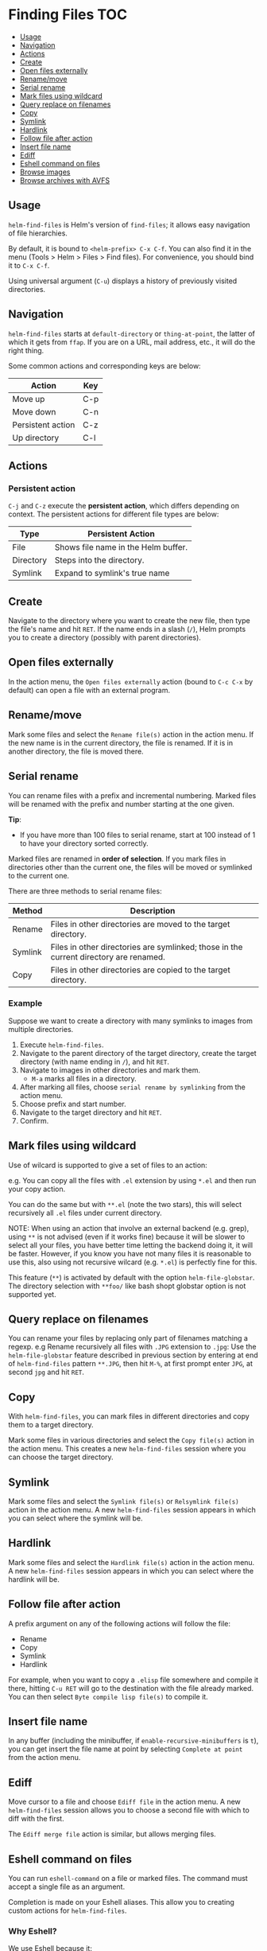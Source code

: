 * Finding Files 							:TOC:
   - [[#usage][Usage]]
   - [[#navigation][Navigation]]
   - [[#actions][Actions]]
   - [[#create][Create]]
   - [[#open-files-externally][Open files externally]]
   - [[#renamemove][Rename/move]]
   - [[#serial-rename][Serial rename]]
   - [[#mark-files-using-wildcard][Mark files using wildcard]]
   - [[#query-replace-on-filenames][Query replace on filenames]]
   - [[#copy][Copy]]
   - [[#symlink][Symlink]]
   - [[#hardlink][Hardlink]]
   - [[#follow-file-after-action][Follow file after action]]
   - [[#insert-file-name][Insert file name]]
   - [[#ediff][Ediff]]
   - [[#eshell-command-on-files][Eshell command on files]]
   - [[#browse-images][Browse images]]
   - [[#browse-archives-with-avfs][Browse archives with AVFS]]

** Usage
~helm-find-files~ is Helm's version of ~find-files~; it allows easy navigation of file hierarchies. 

By default, it is bound to =<helm-prefix> C-x C-f=. You can also find it in the menu (Tools > Helm > Files > Find files). For convenience, you should bind it to =C-x C-f=. 

Using universal argument (=C-u=) displays a history of previously visited directories.

** Navigation
~helm-find-files~ starts at ~default-directory~ or ~thing-at-point~, the latter of which it gets from ~ffap~. If you are on a URL, mail address, etc., it will do the right thing.

Some common actions and corresponding keys are below:

| Action            | Key |
|-------------------+-----|
| Move up           | C-p |
| Move down         | C-n |
| Persistent action | C-z |
| Up directory      | C-l |

** Actions
*** Persistent action
=C-j= and =C-z= execute the *persistent action*, which differs depending on context. The persistent actions for different file types are below:

| Type      | Persistent Action                   |
|-----------+-------------------------------------|
| File      | Shows file name in the Helm buffer. |
| Directory | Steps into the directory.           |
| Symlink   | Expand to symlink's true name       |

** Create

Navigate to the directory where you want to create the new file, then type the file's name and hit =RET=. If the name ends in a slash (=/=), Helm prompts you to create a directory (possibly with parent directories).

** Open files externally

In the action menu, the =Open files externally= action (bound to =C-c C-x= by default) can open a file with an external program.

** Rename/move

Mark some files and select the =Rename file(s)= action in the action menu. If the new name is in the current directory, the file is renamed. If it is in another directory, the file is moved there.

** Serial rename

You can rename files with a prefix and incremental numbering. Marked files will be renamed with the prefix and number starting at the one given.

*Tip*:
- If you have more than 100 files to serial rename, start at 100 instead of 1 to have your directory sorted correctly.

Marked files are renamed in *order of selection*. If you mark files in directories other than the current one, the files will be moved or symlinked to the current one.

There are three methods to serial rename files:

| Method  | Description                                                                           |
|---------+---------------------------------------------------------------------------------------|
| Rename  | Files in other directories are moved to the target directory.                         |
| Symlink | Files in other directories are symlinked; those in the current directory are renamed. |
| Copy    | Files in other directories are copied to the target directory.                        |

*** Example
Suppose we want to create a directory with many symlinks to images from multiple directories.

1. Execute ~helm-find-files~.
2. Navigate to the parent directory of the target directory, create the target directory (with name ending in =/=), and hit =RET=.
3. Navigate to images in other directories and mark them.
   - =M-a= marks all files in a directory.
4. After marking all files, choose =serial rename by symlinking= from the action menu.
5. Choose prefix and start number.
6. Navigate to the target directory and hit =RET=.
7. Confirm.
** Mark files using wildcard

Use of wilcard is supported to give a set of files to an action:

e.g. You can copy all the files with ~.el~ extension by using ~*.el~
and then run your copy action.

You can do the same but with ~**.el~ (note the two stars),
this will select recursively all ~.el~ files under current directory.

NOTE: When using an action that involve an external backend (e.g. grep), using ~**~
is not advised (even if it works fine) because it will be slower to select all your files,
you have better time letting the backend doing it, it will be faster.
However, if you know you have not many files it is reasonable to use this,
also using not recursive wilcard (e.g. ~*.el~) is perfectly fine for this.

This feature (~**~) is activated by default with the option ~helm-file-globstar~.
The directory selection with ~**foo/~ like bash shopt globstar option
is not supported yet.

** Query replace on filenames

You can rename your files by replacing only part of filenames matching
a regexp.
e.g Rename recursively all files with ~.JPG~ extension to ~.jpg~:
Use the ~helm-file-globstar~ feature described in previous section by
entering at end of ~helm-find-files~ pattern ~**.JPG~, then hit ~M-%~,
at first prompt enter ~JPG~, at second ~jpg~ and hit ~RET~.

** Copy

With ~helm-find-files~, you can mark files in different directories and copy them to a target directory.

Mark some files in various directories and select the =Copy file(s)= action in the action menu. This creates a new ~helm-find-files~ session where you can choose the target directory.

** Symlink

Mark some files and select the =Symlink file(s)= or =Relsymlink file(s)= action in the action menu. A new ~helm-find-files~ session appears in which you can select where the symlink will be.

** Hardlink

Mark some files and select the =Hardlink file(s)= action in the action menu. A new ~helm-find-files~ session appears in which you can select where the hardlink will be.

** Follow file after action

A prefix argument on any of the following actions will follow the file:

- Rename
- Copy
- Symlink
- Hardlink

For example, when you want to copy a =.elisp= file somewhere and compile it there, hitting =C-u RET= will go to the destination with the file already marked. You can then select =Byte compile lisp file(s)= to compile it.

** Insert file name

In any buffer (including the minibuffer, if ~enable-recursive-minibuffers~ is =t=), you can get insert the file name at point by selecting  =Complete at point= from the action menu.

** Ediff
Move cursor to a file and choose =Ediff file= in the action menu. A new ~helm-find-files~ session allows you to choose a second file with which to diff with the first.

The =Ediff merge file= action is similar, but allows merging files.

** Eshell command on files

You can run ~eshell-command~ on a file or marked files. The command must accept a single file as an argument.

Completion is made on your Eshell aliases. This allow you to creating custom actions for
~helm-find-files~.

*** Why Eshell?
We use Eshell because it:

- Allows aliases
- Accepts both shell commands and Emacs Lisp functions

*** Aliases
To create an alias in Eshell, enter the following at the prompt:

#+BEGIN_SRC sh
alias my_alias command $1
#+END_SRC

*NOTE*:
- Don't forget the escape the =$=.

See the [[http://www.gnu.org/software/emacs/manual/html_node/eshell/Aliases.html][Eshell aliases]] documentation for more information.

***  Problems starting Eshell

Most Eshell commands are available only after Eshell has been started once. To start Eshell on Emacs startup, add the following to your init file: 

#+BEGIN_SRC emacs-lisp
  (add-hook 'emacs-startup-hook (lambda ()
                                  (let ((default-directory (getenv "HOME")))
                                    (command-execute 'eshell)
                                    (bury-buffer))))
#+END_SRC

** Browse images
~helm-find-files~ and its persistent actions make for a fine image browser.

*** Requirements

The following requires [[http://www.gnu.org/software/emacs/manual/html_node/emacs/Image_002dDired.html][image-dired]] (built-in) and [[http://www.imagemagick.org/script/index.php][ImageMagick]].

1. Navigate to a directory with images.
2. Hit =C-u C-z= on first image.
3. Turn on ~follow-mode~ with =C-c C-f=. 

Now, you can navigate the image directory with the =<up>= and =<down>= arrow keys, or =C-n= and =C-p=. You can also use =C-t= to split windows vertically and =C-}=, =C-{= to shrink/enlarge the Helm window.

In the action menu, there are actions to rotate an image.

| Action       | Key |
|--------------+-----|
| Rotate left  | M-l |
| Rotate right | M-r |

** Browse archives with AVFS

If you have [[http://sourceforge.net/projects/avf][AVFS]] installed, you can browse archives in your =.avfs= directory once it is mounted with
~mountavfs~.

Move to the archive filename and choose persistent action (=C-z=), and you will see a Helm buffer containing the archive's sub-directories.
